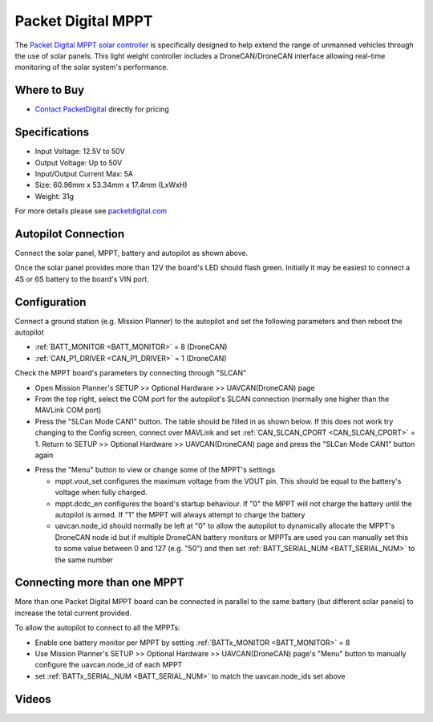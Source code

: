 .. _common-packetdigital-mppt:

===================
Packet Digital MPPT
===================

.. image:: ../../../images/packetdigital-mppt.jpg
    :width: 400px

The `Packet Digital MPPT solar controller <https://www.packetdigital.com/maximum-power-point-tracker/>`__ is specifically designed to help extend the range of unmanned vehicles through the use of solar panels.  This light weight controller includes a DroneCAN/DroneCAN interface allowing real-time monitoring of the solar system's performance.

Where to Buy
------------

- `Contact PacketDigital <https://www.packetdigital.com/contact/>`__ directly for pricing

Specifications
--------------

- Input Voltage: 12.5V to 50V
- Output Voltage: Up to 50V
- Input/Output Current Max: 5A
- Size: 60.96mm x 53.34mm x 17.4mm (LxWxH)
- Weight: 31g

For more details please see `packetdigital.com <https://www.packetdigital.com/maximum-power-point-tracker/>`__

Autopilot Connection
--------------------

.. image:: ../../../images/packetdigital-and-autopilot.png
    :target: ../_images/packetdigital-and-autopilot.png
    :width: 450px

Connect the solar panel, MPPT, battery and autopilot as shown above.

Once the solar panel provides more than 12V the board's LED should flash green.  Initially it may be easiest to connect a 4S or 6S battery to the board's VIN port.

Configuration
-------------

Connect a ground station (e.g. Mission Planner) to the autopilot and set the following parameters and then reboot the autopilot

- :ref:`BATT_MONITOR <BATT_MONITOR>` = 8 (DroneCAN)
- :ref:`CAN_P1_DRIVER <CAN_P1_DRIVER>` = 1 (DroneCAN)

Check the MPPT board's parameters by connecting through "SLCAN"

- Open Mission Planner's SETUP >> Optional Hardware >> UAVCAN(DroneCAN) page
- From the top right, select the COM port for the autopilot's SLCAN connection (normally one higher than the MAVLink COM port)
- Press the "SLCan Mode CAN1" button. The table should be filled in as shown below.  If this does not work try changing to the Config screen, connect over MAVLink and set :ref:`CAN_SLCAN_CPORT <CAN_SLCAN_CPORT>` = 1.  Return to SETUP >> Optional Hardware >> UAVCAN(DroneCAN) page and press the "SLCan Mode CAN1" button again

.. image:: ../../../images/packetdigital-mp-connect.png
    :target: ../_images/packetdigital-mp-connect.png
    :width: 450px

- Press the "Menu" button to view or change some of the MPPT's settings

  - mppt.vout_set configures the maximum voltage from the VOUT pin.  This should be equal to the battery's voltage when fully charged.
  - mppt.dcdc_en configures the board's startup behaviour.  If "0" the MPPT will not charge the battery until the autopilot is armed.  If "1" the MPPT will always attempt to charge the battery
  - uavcan.node_id should normally be left at "0" to allow the autopilot to dynamically allocate the MPPT's DroneCAN node id but if multiple DroneCAN battery monitors or MPPTs are used you can manually set this to some value between 0 and 127 (e.g. "50") and then set :ref:`BATT_SERIAL_NUM <BATT_SERIAL_NUM>` to the same number 

Connecting more than one MPPT
-----------------------------

More than one Packet Digital MPPT board can be connected in parallel to the same battery (but different solar panels) to increase the total current provided.

To allow the autopilot to connect to all the MPPTs:

- Enable one battery monitor per MPPT by setting :ref:`BATTx_MONITOR <BATT_MONITOR>` = 8
- Use Mission Planner's SETUP >> Optional Hardware >> UAVCAN(DroneCAN) page's "Menu" button to manually configure the uavcan.node_id of each MPPT
- set :ref:`BATTx_SERIAL_NUM <BATT_SERIAL_NUM>` to match the uavcan.node_ids set above

Videos
------

..  youtube:: s4YxbC2ZW50
    :width: 100%

